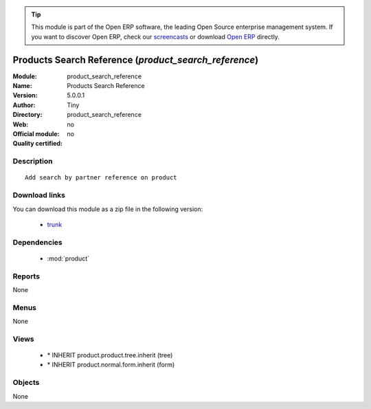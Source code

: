 
.. module:: product_search_reference
    :synopsis: Products Search Reference 
    :noindex:
.. 

.. tip:: This module is part of the Open ERP software, the leading Open Source 
  enterprise management system. If you want to discover Open ERP, check our 
  `screencasts <href="http://openerp.tv>`_ or download 
  `Open ERP <href="http://openerp.com>`_ directly.

.. raw:: html

      <br />
    <link rel="stylesheet" href="../_static/hide_objects_in_sidebar.css" type="text/css" />

Products Search Reference (*product_search_reference*)
======================================================
:Module: product_search_reference
:Name: Products Search Reference
:Version: 5.0.0.1
:Author: Tiny
:Directory: product_search_reference
:Web: 
:Official module: no
:Quality certified: no

Description
-----------

::

  Add search by partner reference on product

Download links
--------------

You can download this module as a zip file in the following version:

  * `trunk </download/modules/trunk/product_search_reference.zip>`_


Dependencies
------------

 * :mod:`product`

Reports
-------

None


Menus
-------


None


Views
-----

 * \* INHERIT product.product.tree.inherit (tree)
 * \* INHERIT product.normal.form.inherit (form)


Objects
-------

None
